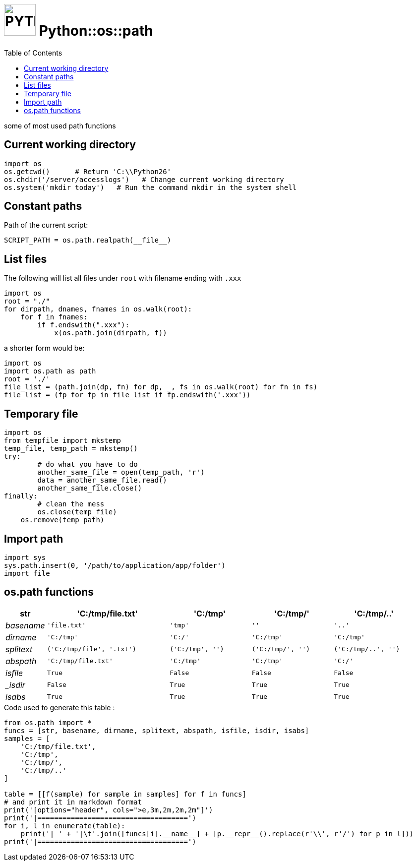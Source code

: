 # image:icon_python.svg["PYTHON", width=64px] Python::os::path
:toc:

some of most used path functions

## Current working directory

[source,python]
----
import os
os.getcwd()      # Return 'C:\\Python26'
os.chdir('/server/accesslogs')   # Change current working directory
os.system('mkdir today')   # Run the command mkdir in the system shell
----

## Constant paths

Path of the current script:
[source,python]
SCRIPT_PATH = os.path.realpath(__file__)


## List files
anchor:list[]
The following will list all files under `root` with filename ending with `.xxx`

[source,python]
----
import os
root = "./"
for dirpath, dnames, fnames in os.walk(root):
    for f in fnames:
        if f.endswith(".xxx"):
            x(os.path.join(dirpath, f))
----

a shorter form would be:
[source,python]
----
import os
import os.path as path
root = './'
file_list = (path.join(dp, fn) for dp, _, fs in os.walk(root) for fn in fs)
file_list = (fp for fp in file_list if fp.endswith('.xxx'))
----

## Temporary file

[source,python]
----
import os
from tempfile import mkstemp
temp_file, temp_path = mkstemp()
try:
	# do what you have to do
	another_same_file = open(temp_path, 'r')
	data = another_same_file.read()
	another_same_file.close()
finally:
	# clean the mess
	os.close(temp_file)
    os.remove(temp_path)
----

## Import path

[source,python]
----
import sys
sys.path.insert(0, '/path/to/application/app/folder')
import file
----

## os.path functions
[options="header", cols=">e,3m,2m,2m,2m"]
|====================================
| str|	'C:/tmp/file.txt'|	'C:/tmp'|	'C:/tmp/'|	'C:/tmp/..'
| basename|	'file.txt'|	'tmp'|	''|	'..'
| dirname|	'C:/tmp'|	'C:/'|	'C:/tmp'|	'C:/tmp'
| splitext|	('C:/tmp/file', '.txt')|	('C:/tmp', '')|	('C:/tmp/', '')|	('C:/tmp/..', '')
| abspath|	'C:/tmp/file.txt'|	'C:/tmp'|	'C:/tmp'|	'C:/'
| isfile|	True|	False|	False|	False
| _isdir|	False|	True|	True|	True
| isabs|	True|	True|	True|	True
|====================================


.Code used to generate this table :
[source,python]
----
from os.path import *
funcs = [str, basename, dirname, splitext, abspath, isfile, isdir, isabs]
samples = [
    'C:/tmp/file.txt',
    'C:/tmp',
    'C:/tmp/',
    'C:/tmp/..'
]

table = [[f(sample) for sample in samples] for f in funcs]
# and print it in markdown format
print('[options="header", cols=">e,3m,2m,2m,2m"]')
print('|====================================')
for i, l in enumerate(table):
    print('| ' + '|\t'.join([funcs[i].__name__] + [p.__repr__().replace(r'\\', r'/') for p in l]))
print('|====================================')
----
